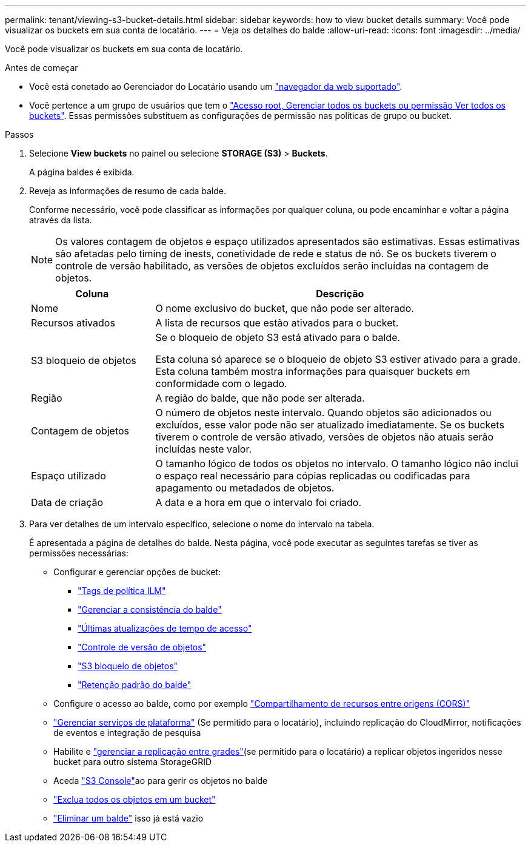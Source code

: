 ---
permalink: tenant/viewing-s3-bucket-details.html 
sidebar: sidebar 
keywords: how to view bucket details 
summary: Você pode visualizar os buckets em sua conta de locatário. 
---
= Veja os detalhes do balde
:allow-uri-read: 
:icons: font
:imagesdir: ../media/


[role="lead"]
Você pode visualizar os buckets em sua conta de locatário.

.Antes de começar
* Você está conetado ao Gerenciador do Locatário usando um link:../admin/web-browser-requirements.html["navegador da web suportado"].
* Você pertence a um grupo de usuários que tem o link:tenant-management-permissions.html["Acesso root, Gerenciar todos os buckets ou permissão Ver todos os buckets"]. Essas permissões substituem as configurações de permissão nas políticas de grupo ou bucket.


.Passos
. Selecione *View buckets* no painel ou selecione *STORAGE (S3)* > *Buckets*.
+
A página baldes é exibida.

. Reveja as informações de resumo de cada balde.
+
Conforme necessário, você pode classificar as informações por qualquer coluna, ou pode encaminhar e voltar a página através da lista.

+

NOTE: Os valores contagem de objetos e espaço utilizados apresentados são estimativas. Essas estimativas são afetadas pelo timing de inests, conetividade de rede e status de nó. Se os buckets tiverem o controle de versão habilitado, as versões de objetos excluídos serão incluídas na contagem de objetos.

+
[cols="1a,3a"]
|===
| Coluna | Descrição 


 a| 
Nome
 a| 
O nome exclusivo do bucket, que não pode ser alterado.



 a| 
Recursos ativados
 a| 
A lista de recursos que estão ativados para o bucket.



 a| 
S3 bloqueio de objetos
 a| 
Se o bloqueio de objeto S3 está ativado para o balde.

Esta coluna só aparece se o bloqueio de objeto S3 estiver ativado para a grade. Esta coluna também mostra informações para quaisquer buckets em conformidade com o legado.



 a| 
Região
 a| 
A região do balde, que não pode ser alterada.



 a| 
Contagem de objetos
 a| 
O número de objetos neste intervalo. Quando objetos são adicionados ou excluídos, esse valor pode não ser atualizado imediatamente. Se os buckets tiverem o controle de versão ativado, versões de objetos não atuais serão incluídas neste valor.



 a| 
Espaço utilizado
 a| 
O tamanho lógico de todos os objetos no intervalo. O tamanho lógico não inclui o espaço real necessário para cópias replicadas ou codificadas para apagamento ou metadados de objetos.



 a| 
Data de criação
 a| 
A data e a hora em que o intervalo foi criado.

|===
. Para ver detalhes de um intervalo específico, selecione o nome do intervalo na tabela.
+
É apresentada a página de detalhes do balde. Nesta página, você pode executar as seguintes tarefas se tiver as permissões necessárias:

+
** Configurar e gerenciar opções de bucket:
+
*** link:ilm-policy-tags.html["Tags de política ILM"]
*** link:manage-bucket-consistency.html["Gerenciar a consistência do balde"]
*** link:enabling-or-disabling-last-access-time-updates.html["Últimas atualizações de tempo de acesso"]
*** link:changing-bucket-versioning.html["Controle de versão de objetos"]
*** link:using-s3-object-lock.html["S3 bloqueio de objetos"]
*** link:update-default-retention-settings.html["Retenção padrão do balde"]


** Configure o acesso ao balde, como por exemplo link:configuring-cross-origin-resource-sharing-cors.html["Compartilhamento de recursos entre origens (CORS)"]
** link:what-platform-services-are.html["Gerenciar serviços de plataforma"] (Se permitido para o locatário), incluindo replicação do CloudMirror, notificações de eventos e integração de pesquisa
** Habilite e link:grid-federation-manage-cross-grid-replication.html["gerenciar a replicação entre grades"](se permitido para o locatário) a replicar objetos ingeridos nesse bucket para outro sistema StorageGRID
** Aceda link:use-s3-console.html["S3 Console"]ao para gerir os objetos no balde
** link:deleting-s3-bucket-objects.html["Exclua todos os objetos em um bucket"]
** link:deleting-s3-bucket.html["Eliminar um balde"] isso já está vazio



